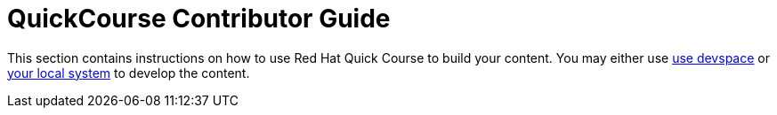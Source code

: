 = QuickCourse Contributor Guide

This section contains instructions on how to use Red Hat Quick Course to build your content.
You may either use xref:section1.adoc[use devspace] or xref:section2.adoc[your local system] to develop the content.